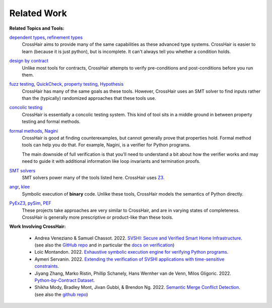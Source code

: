 ************
Related Work
************

**Related Topics and Tools:**

`dependent types`_, `refinement types`_
    CrossHair aims to provide many of the same capabilities as these
    advanced type systems.
    CrossHair is easier to learn (because it is just python), but is
    incomplete.
    It can't always tell you whether a condition holds.

`design by contract`_
    Unlike most tools for contracts, CrossHair attempts to verify
    pre-conditions and post-conditions before you run them.

`fuzz testing`_, `QuickCheck`_, `property testing`_, `Hypothesis`_
    CrossHair has many of the same goals as these tools.
    However, CrossHair uses an SMT solver to find inputs rather than
    the (typically) randomized approaches that these tools use.

`concolic testing`_
    CrossHair is essentially a concolic testing system.
    This kind of tool sits in a middle ground in between property testing and formal
    methods.

`formal methods`_, `Nagini`_
    CrossHair is good at finding counterexamples, but cannot generally prove that
    properties hold. Formal method tools can help you do that.
    For example, Nagini, is a verifier for Python programs.

    The main downside of full verification is that you'll need to understand a bit
    about how the verifier works and may need to guide it with additional information
    like loop invariants and termination proofs.

`SMT solvers`_
    SMT solvers power many of the tools listed here. CrossHair uses `Z3`_.

`angr`_, `klee`_
    Symbolic execution of **binary** code.
    Unlike these tools, CrossHair models the semantics of Python directly.

`PyExZ3`_, `pySim`_, `PEF`_
    These projects take approaches are very similar to CrossHair, and are in varying
    states of completeness.
    CrossHair is generally more prescriptive or product-like than these tools.


**Work Involving CrossHair:**

    * Andrea Veneziano & Samuel Chassot. 2022.
      `SVSHI: Secure and Verified Smart Home Infrastructure <https://arxiv.org/pdf/2206.11786>`__.
      (see also the `GitHub repo <https://github.com/dslab-epfl/svshi>`__ and in particular the
      `docs on verification <https://github.com/dslab-epfl/svshi/blob/main/src/documentation/documentation.md#433-verification>`__)
    * Loïc Montandon. 2022.
      `Exhaustive symbolic execution engine for verifying Python programs <https://github.com/dslab-epfl/svshi/blob/main/src/documentation/reports/Exhaustive_Crosshair_and_external_functions%20-%20Loic%20Montandon.pdf>`__.
    * Aymeri Servanin. 2022.
      `Extending the verification of SVSHI applications with time-sensitive constraints <https://github.com/dslab-epfl/svshi/blob/main/src/documentation/reports/Thesis%20Improving%20SVSHI-s%20verification%20-%20Aymeri%20Servanin.pdf>`__.
    * Jiyang Zhang, Marko Ristin, Phillip Schanely, Hans Wernher van de Venn, Milos Gligoric. 2022.
      `Python-by-Contract Dataset <https://jiyangzhang.github.io/files/ZhangETAL22PyContract.pdf>`__.
    * Shikha Mody, Bradley Mont, Jivan Gubbi, & Brendon Ng. 2022.
      `Semantic Merge Conflict Detection <https://github.com/shikham-8/CS230-TIM-Improves-Merging/blob/main/CS_230_TIM_Report.pdf>`__.
      (see also the `github repo <https://github.com/shikham-8/CS230-TIM-Improves-Merging>`__)


.. _dependent types: https://en.wikipedia.org/wiki/Dependent_type
.. _refinement types: https://en.wikipedia.org/wiki/Refinement_type
.. _design by contract: https://en.wikipedia.org/wiki/Design_by_contract
.. _fuzz testing: https://en.wikipedia.org/wiki/Fuzzing
.. _QuickCheck: https://en.wikipedia.org/wiki/QuickCheck
.. _property testing: https://en.wikipedia.org/wiki/Property_testing
.. _Hypothesis: https://hypothesis.readthedocs.io/
.. _concolic testing: https://en.wikipedia.org/wiki/Concolic_testing
.. _formal methods: https://en.wikipedia.org/wiki/Formal_methods
.. _Nagini: https://github.com/marcoeilers/nagini
.. _SMT solvers: https://en.wikipedia.org/wiki/Satisfiability_modulo_theories
.. _Z3: https://github.com/Z3Prover/z3
.. _angr: https://angr.io
.. _klee: https://klee.github.io/
.. _PyExZ3: https://github.com/thomasjball/PyExZ3
.. _pySim: https://github.com/bannsec/pySym
.. _PEF: https://git.cs.famaf.unc.edu.ar/dbarsotti/pef
